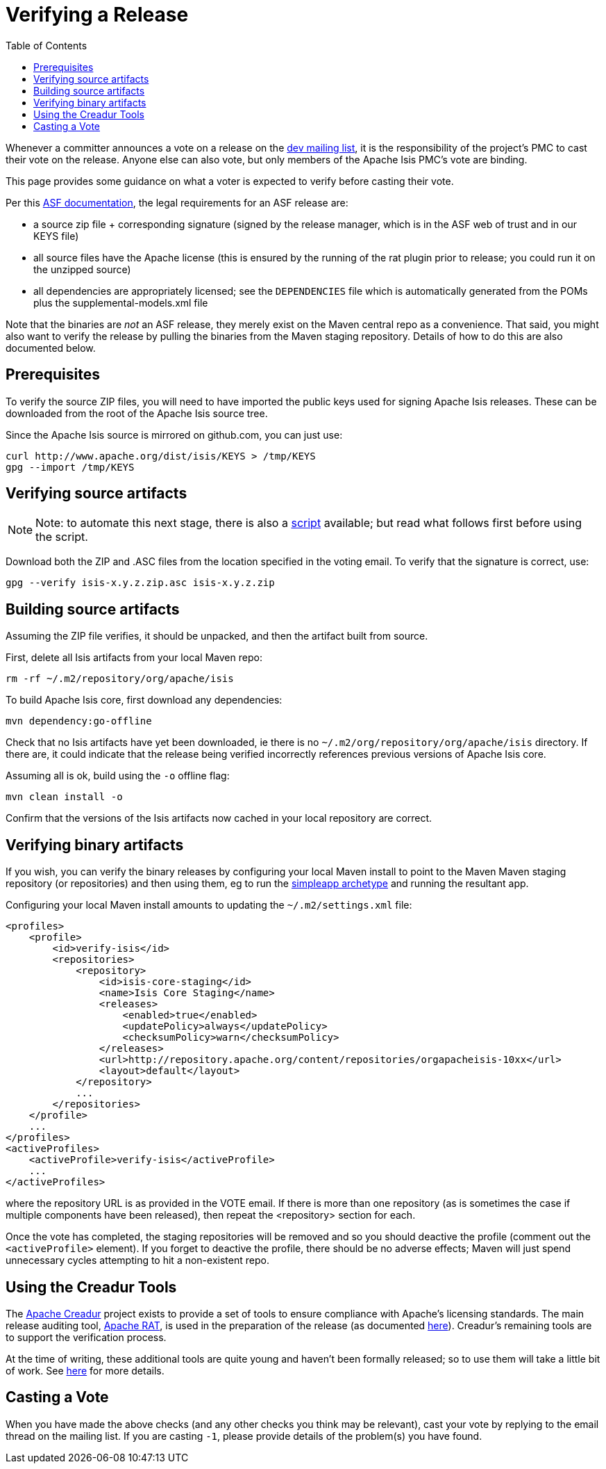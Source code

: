 [[_cg_committers_verifying-releases]]
= Verifying a Release
:notice: licensed to the apache software foundation (asf) under one or more contributor license agreements. see the notice file distributed with this work for additional information regarding copyright ownership. the asf licenses this file to you under the apache license, version 2.0 (the "license"); you may not use this file except in compliance with the license. you may obtain a copy of the license at. http://www.apache.org/licenses/license-2.0 . unless required by applicable law or agreed to in writing, software distributed under the license is distributed on an "as is" basis, without warranties or  conditions of any kind, either express or implied. see the license for the specific language governing permissions and limitations under the license.
:_basedir: ../
:_imagesdir: images/
:toc: right



Whenever a committer announces a vote on a release on the link:../support.html[dev mailing list], it is the responsibility of the project's PMC to cast their vote on the release. Anyone else can also vote, but only members of the Apache Isis PMC's vote are binding.

This page provides some guidance on what a voter is expected to verify before casting their vote. 

Per this http://www.apache.org/dev/release.html[ASF documentation], the legal requirements for an ASF release are:

* a source zip file + corresponding signature (signed by the release manager, which is in the ASF web of trust and in our KEYS file)
* all source files have the Apache license (this is ensured by the running of the rat plugin prior to release; you could run it on the unzipped source)
* all dependencies are appropriately licensed; see the `DEPENDENCIES` file which is automatically generated from the POMs plus the supplemental-models.xml file

Note that the binaries are _not_ an ASF release, they merely exist on the Maven central repo as a convenience. That said, you might also want to verify the release by pulling the binaries from the Maven staging repository. Details of how to do this are also documented below.



== Prerequisites

To verify the source ZIP files, you will need to have imported the public keys used for signing Apache Isis releases. These can be downloaded from the root of the Apache Isis source tree.

Since the Apache Isis source is mirrored on github.com, you can just use:

[source,bash]
----
curl http://www.apache.org/dist/isis/KEYS > /tmp/KEYS
gpg --import /tmp/KEYS
----




== Verifying source artifacts


[NOTE]
====
Note: to automate this next stage, there is also a xref:cg.adoc#_cg_committers_verifying-releases-using-a-script[script] available; but read what follows first before using the script.
====


Download both the ZIP and .ASC files from the location specified in the voting email. To verify that the signature is correct, use:

[source,bash]
----
gpg --verify isis-x.y.z.zip.asc isis-x.y.z.zip
----




== Building source artifacts

Assuming the ZIP file verifies, it should be unpacked, and then the artifact built from source.

First, delete all Isis artifacts from your local Maven repo:

[source,bash]
----
rm -rf ~/.m2/repository/org/apache/isis
----


To build Apache Isis core, first download any dependencies:

[source]
----
mvn dependency:go-offline
----

Check that no Isis artifacts have yet been downloaded, ie there is no `~/.m2/org/repository/org/apache/isis` directory. If there are, it could indicate that the release being verified incorrectly references previous versions of Apache Isis core.

Assuming all is ok, build using the `-o` offline flag:

[source]
----
mvn clean install -o
----

Confirm that the versions of the Isis artifacts now cached in your local repository are correct.





== Verifying binary artifacts

If you wish, you can verify the binary releases by configuring your local Maven install to point to the Maven Maven staging repository (or repositories) and then using them, eg to run the link:../intro/getting-started/simpleapp-archetype.html[simpleapp archetype] and running the resultant app.

Configuring your local Maven install amounts to updating the `~/.m2/settings.xml` file:

[source,xml]
----
<profiles>
    <profile>
        <id>verify-isis</id>
        <repositories>
            <repository>
                <id>isis-core-staging</id>
                <name>Isis Core Staging</name>
                <releases>
                    <enabled>true</enabled>
                    <updatePolicy>always</updatePolicy>
                    <checksumPolicy>warn</checksumPolicy>
                </releases>
                <url>http://repository.apache.org/content/repositories/orgapacheisis-10xx</url>
                <layout>default</layout>
            </repository>
            ...
        </repositories>
    </profile>
    ...
</profiles>
<activeProfiles>
    <activeProfile>verify-isis</activeProfile>
    ...
</activeProfiles>
----

where the repository URL is as provided in the VOTE email. If there is more than one repository (as is sometimes the case if multiple components have been released), then repeat the <repository> section for each.

Once the vote has completed, the staging repositories will be removed and so you should deactive the profile (comment out the `&lt;activeProfile&gt;` element). If you forget to deactive the profile, there should be no adverse effects; Maven will just spend unnecessary cycles attempting to hit a non-existent repo.





== Using the Creadur Tools

The http://creadur.apache.org[Apache Creadur] project exists to provide a set of tools to ensure compliance with Apache's licensing standards. The main release auditing tool, http://creadur.apache.org/rat[Apache RAT], is used in the preparation of the release (as documented link:release-process.html[here]). Creadur's remaining tools are to support the verification process.

At the time of writing, these additional tools are quite young and haven't been formally released; so to use them will take a little bit of work. See link:verifying-releases-using-creadur-tools.html[here] for more details.




== Casting a Vote

When you have made the above checks (and any other checks you think may be relevant), cast your vote by replying to the email thread on the mailing list. If you are casting `-1`, please provide details of the problem(s) you have found.